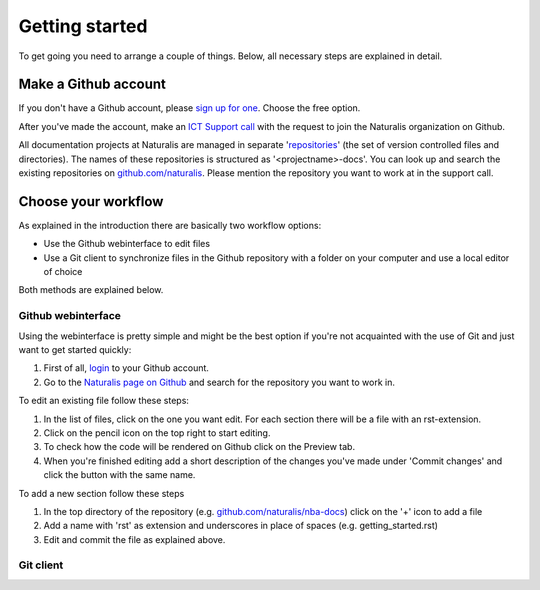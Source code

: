 Getting started
===============

To get going you need to arrange a couple of things. Below, all necessary steps are explained in detail.


Make a Github account
---------------------

If you don't have a Github account, please `sign up for one <https://github.com/join>`_. Choose the free option.

After you've made the account, make an `ICT Support call <http://ictsupport.naturalis.nl>`_ with the request to join the Naturalis organization on Github.

All documentation projects at Naturalis are managed in separate '`repositories <http://en.wikipedia.org/wiki/Repository_%28version_control%29>`_' (the set of version controlled files and directories). The names of these repositories is structured as '<projectname>-docs'. You can look up and search the existing repositories on `github.com/naturalis <https://github.com/naturalis>`_. Please mention the repository you want to work at in the support call.


Choose your workflow
--------------------

As explained in the introduction there are basically two workflow options:

* Use the Github webinterface to edit files
* Use a Git client to synchronize files in the Github repository with a folder on your computer and use a local editor of choice

Both methods are explained below.

Github webinterface
^^^^^^^^^^^^^^^^^^^

Using the webinterface is pretty simple and might be the best option if you're not acquainted with the use of Git and just want to get started quickly:

#. First of all, `login <https://github.com/login>`_ to your Github account.
#. Go to the `Naturalis page on Github <https://github.com/naturalis>`_ and search for the repository you want to work in.

To edit an existing file follow these steps:

#. In the list of files, click on the one you want edit. For each section there will be a file with an rst-extension.
#. Click on the pencil icon on the top right to start editing. 
#. To check how the code will be rendered on Github click on the Preview tab.
#. When you're finished editing add a short description of the changes you've made under 'Commit changes' and click the button with the same name.

To add a new section follow these steps

#. In the top directory of the repository (e.g. `github.com/naturalis/nba-docs <https://github.com/naturalis/nba-docs>`_) click on the '+' icon to add a file
#. Add a name with 'rst' as extension and underscores in place of spaces (e.g. getting_started.rst)
#. Edit and commit the file as explained above.

Git client
^^^^^^^^^^

